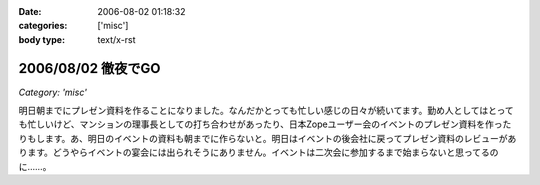 :date: 2006-08-02 01:18:32
:categories: ['misc']
:body type: text/x-rst

===================
2006/08/02 徹夜でGO
===================

*Category: 'misc'*

明日朝までにプレゼン資料を作ることになりました。なんだかとっても忙しい感じの日々が続いてます。勤め人としてはとっても忙しいけど、マンションの理事長としての打ち合わせがあったり、日本Zopeユーザー会のイベントのプレゼン資料を作ったりもします。あ、明日のイベントの資料も朝までに作らないと。明日はイベントの後会社に戻ってプレゼン資料のレビューがあります。どうやらイベントの宴会には出られそうにありません。イベントは二次会に参加するまで始まらないと思ってるのに……。


.. :extend type: text/html
.. :extend:


.. :comments:
.. :comment id: 2006-08-02.2202932480
.. :title: Re:徹夜でGO
.. :author: masaru
.. :date: 2006-08-02 03:33:41
.. :email: 
.. :url: 
.. :body:
.. お疲れ様ですｍ(。。)ｍ
.. 先日は忙しい中ありがとうございました
.. 

